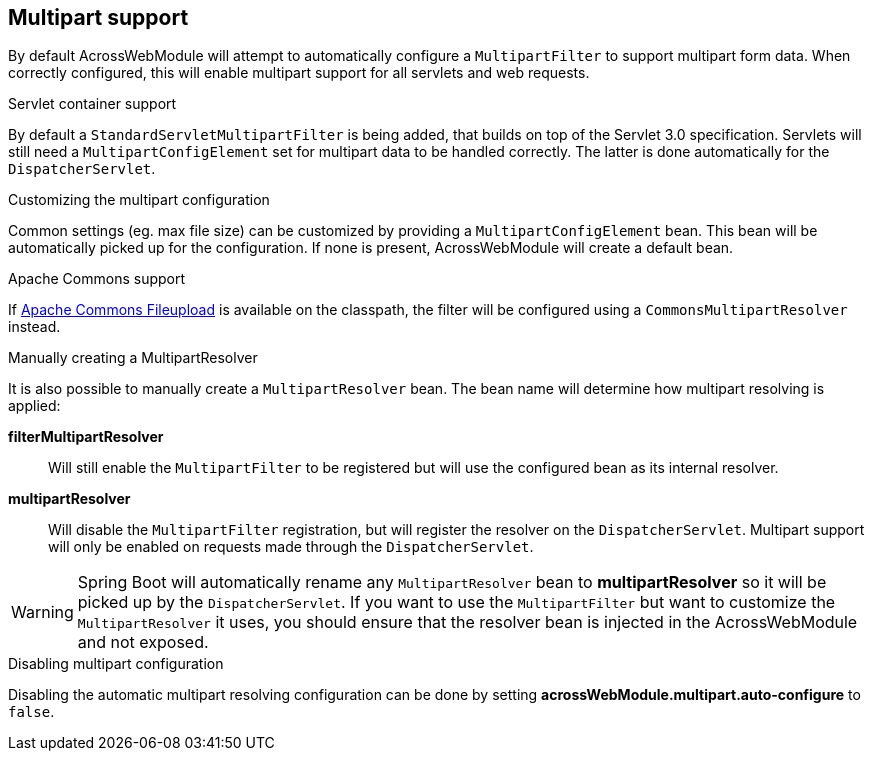 [[multipart-config]]
[#multipart-support]
== Multipart support
By default AcrossWebModule will attempt to automatically configure a `MultipartFilter` to support multipart form data.
When correctly configured, this will enable multipart support for all servlets and web requests.

.Servlet container support
By default a `StandardServletMultipartFilter` is being added, that builds on top of the Servlet 3.0 specification.
Servlets will still need a `MultipartConfigElement` set for multipart data to be handled correctly.
The latter is done automatically for the `DispatcherServlet`.

.Customizing the multipart configuration
Common settings (eg. max file size) can be customized by providing a `MultipartConfigElement` bean.
This bean will be automatically picked up for the configuration.
If none is present, AcrossWebModule will create a default bean.

.Apache Commons support
If link:http://commons.apache.org/proper/commons-fileupload/[Apache Commons Fileupload] is available on the classpath, the filter will be configured using a `CommonsMultipartResolver` instead.

.Manually creating a MultipartResolver
It is also possible to manually create a `MultipartResolver` bean.
The bean name will determine how multipart resolving is applied:

*filterMultipartResolver*::
Will still enable the `MultipartFilter` to be registered but will use the configured bean as its internal resolver.

*multipartResolver*::
Will disable the `MultipartFilter` registration, but will register the resolver on the `DispatcherServlet`.
Multipart support will only be enabled on requests made through the `DispatcherServlet`.

WARNING: Spring Boot will automatically rename any `MultipartResolver` bean to *multipartResolver* so it will be picked up by the `DispatcherServlet`.
If you want to use the `MultipartFilter` but want to customize the `MultipartResolver` it uses, you should ensure that the resolver bean is injected in the AcrossWebModule and not exposed.

.Disabling multipart configuration
Disabling the automatic multipart resolving configuration can be done by setting *acrossWebModule.multipart.auto-configure* to `false`.

